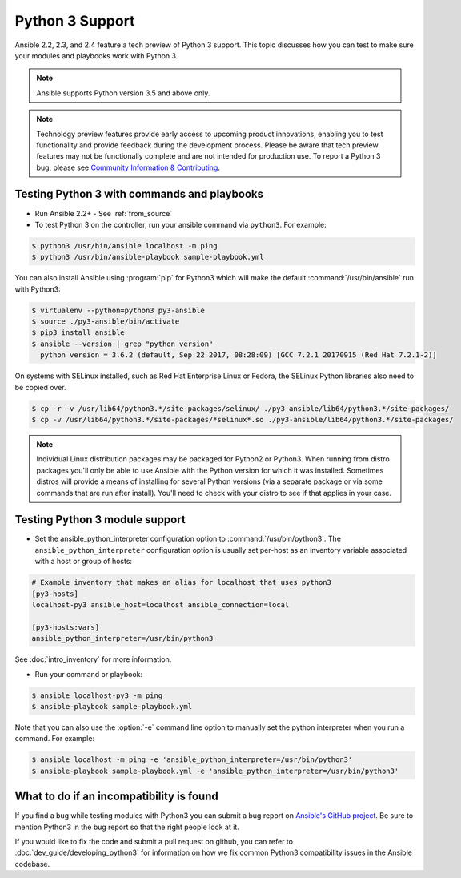 ================
Python 3 Support
================

Ansible 2.2, 2.3, and 2.4 feature a tech preview of Python 3 support. This topic discusses how you can test to make sure your modules and playbooks work with Python 3.

.. note:: Ansible supports Python version 3.5 and above only.


.. note:: Technology preview features provide early access to upcoming product innovations,
   enabling you to test functionality and provide feedback during the development process.
   Please be aware that tech preview features may not be functionally complete and are not
   intended for production use. To report a Python 3 bug, please see `Community Information & Contributing <http://docs.ansible.com/ansible/community.html#i-d-like-to-report-a-bug>`_.

Testing Python 3 with commands and playbooks
--------------------------------------------

* Run Ansible 2.2+ - See :ref:`from_source`
* To test Python 3 on the controller, run your ansible command via
  ``python3``. For example:

.. code-block:: shell

    $ python3 /usr/bin/ansible localhost -m ping
    $ python3 /usr/bin/ansible-playbook sample-playbook.yml

You can also install Ansible using :program:`pip` for Python3 which will make the default
:command:`/usr/bin/ansible` run with Python3:

.. code-block:: shell

    $ virtualenv --python=python3 py3-ansible
    $ source ./py3-ansible/bin/activate
    $ pip3 install ansible
    $ ansible --version | grep "python version"
      python version = 3.6.2 (default, Sep 22 2017, 08:28:09) [GCC 7.2.1 20170915 (Red Hat 7.2.1-2)]

On systems with SELinux installed, such as Red Hat Enterprise Linux or Fedora, the SELinux Python libraries also need to be copied over.

.. code-block:: shell

    $ cp -r -v /usr/lib64/python3.*/site-packages/selinux/ ./py3-ansible/lib64/python3.*/site-packages/
    $ cp -v /usr/lib64/python3.*/site-packages/*selinux*.so ./py3-ansible/lib64/python3.*/site-packages/

.. note:: Individual Linux distribution packages may be packaged for Python2 or Python3.  When running from
    distro packages you'll only be able to use Ansible with the Python version for which it was
    installed.  Sometimes distros will provide a means of installing for several Python versions
    (via a separate package or via some commands that are run after install).  You'll need to check
    with your distro to see if that applies in your case.


Testing Python 3 module support
--------------------------------

* Set the ansible_python_interpreter configuration option to
  :command:`/usr/bin/python3`. The ``ansible_python_interpreter`` configuration option is
  usually set per-host as an inventory variable associated with a host or group of hosts:

.. code-block:: ini

    # Example inventory that makes an alias for localhost that uses python3
    [py3-hosts]
    localhost-py3 ansible_host=localhost ansible_connection=local

    [py3-hosts:vars]
    ansible_python_interpreter=/usr/bin/python3

See :doc:`intro_inventory` for more information.

* Run your command or playbook:

.. code-block:: shell

    $ ansible localhost-py3 -m ping
    $ ansible-playbook sample-playbook.yml


Note that you can also use the :option:`-e` command line option to manually
set the python interpreter when you run a command. For example:

.. code-block:: shell

    $ ansible localhost -m ping -e 'ansible_python_interpreter=/usr/bin/python3'
    $ ansible-playbook sample-playbook.yml -e 'ansible_python_interpreter=/usr/bin/python3'

What to do if an incompatibility is found
-----------------------------------------

If you find a bug while testing modules with Python3 you can submit a bug
report on `Ansible's GitHub project
<https://github.com/ansible/ansible/issues/>`_.  Be sure to mention Python3 in
the bug report so that the right people look at it.

If you would like to fix the code and submit a pull request on github, you can
refer to :doc:`dev_guide/developing_python3` for information on how we fix
common Python3 compatibility issues in the Ansible codebase.
